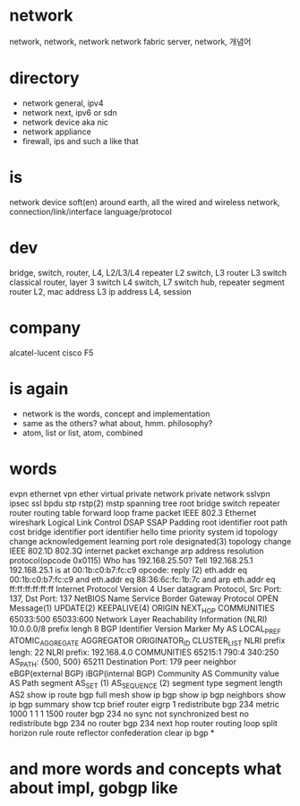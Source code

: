 * network

network, network, network
network fabric
server, network, 개념어


* directory

- network general, ipv4
- network next, ipv6 or sdn
- network device aka nic
- network appliance
- firewall, ips and such a like that

* is

network device 
soft(en)
around earth, all the wired and wireless network, connection/link/interface
language/protocol

* dev

bridge, switch, router, L4, L2/L3/L4 repeater
L2 switch, L3 router
L3 switch
classical router, layer 3 switch
L4 switch, L7 switch
hub, repeater
segment
router
L2, mac address
L3 ip address
L4, session

* company

alcatel-lucent
cisco
F5

* is again

- network is the words, concept and implementation
- same as the others? what about, hmm. philosophy?
- atom, list or list, atom, combined

* words

evpn ethernet vpn ether virtual private network private network
sslvpn ipsec ssl
bpdu stp rstp(2) mstp spanning tree root bridge switch repeater router routing table forward loop
frame packet
IEEE 802.3 Ethernet wireshark Logical Link Control DSAP SSAP Padding 
root identifier root path cost bridge identifier port identifier hello time priority system id
topology change acknowledgement learning port role designated(3) topology change
IEEE 802.1D 802.3Q
internet packet exchange arp address resolution protocol(opcode 0x0115)
Who has 192.168.25.50? Tell 192.168.25.1
192.168.25.1 is at 00:1b:c0:b7:fc:c9
opcode: reply (2)
eth.addr eq 00:1b:c0:b7:fc:c9 and eth.addr eq 88:36:6c:fc:1b:7c and arp
eth.addr eq ff:ff:ff:ff:ff:ff
Internet Protocol Version 4
User datagram Protocol, Src Port: 137, Dst Port: 137
NetBIOS Name Service
Border Gateway Protocol OPEN Message(1) UPDATE(2) KEEPALIVE(4) ORIGIN NEXT_HOP 
COMMUNITIES 65033:500 65033:600 Network Layer Reachability Information (NLRI) 10.0.0.0/8 prefix lengh 8
BGP Identifier Version Marker My AS LOCAL_PREF ATOMIC_AGGREGATE AGGREGATOR ORIGINATOR_ID CLUSTER_LIST
NLRI prefix lengh: 22 NLRI prefix: 192.168.4.0
COMMUNITIES 65215:1 790:4 340:250 AS_PATH: {500, 500} 65211
Destination Port: 179
peer neighbor eBGP(external BGP) iBGP(internal BGP)
Community AS Community value 
AS Path segment AS_SET (1) AS_SEQUENCE (2) segment type segment length AS2
show ip route bgp
full mesh
show ip bgp
show ip bgp neighbors
show ip bgp summary
show tcp brief
router eigrp 1
redistribute bgp 234 metric 1000 1 1 1 1500
router bgp 234
no sync
not synchronized
best
no redistribute bgp 234
no router bgp 234
next hop router
routing loop split horizon rule
route reflector
confederation
clear ip bgp *

* and more words and concepts what about impl, gobgp like
